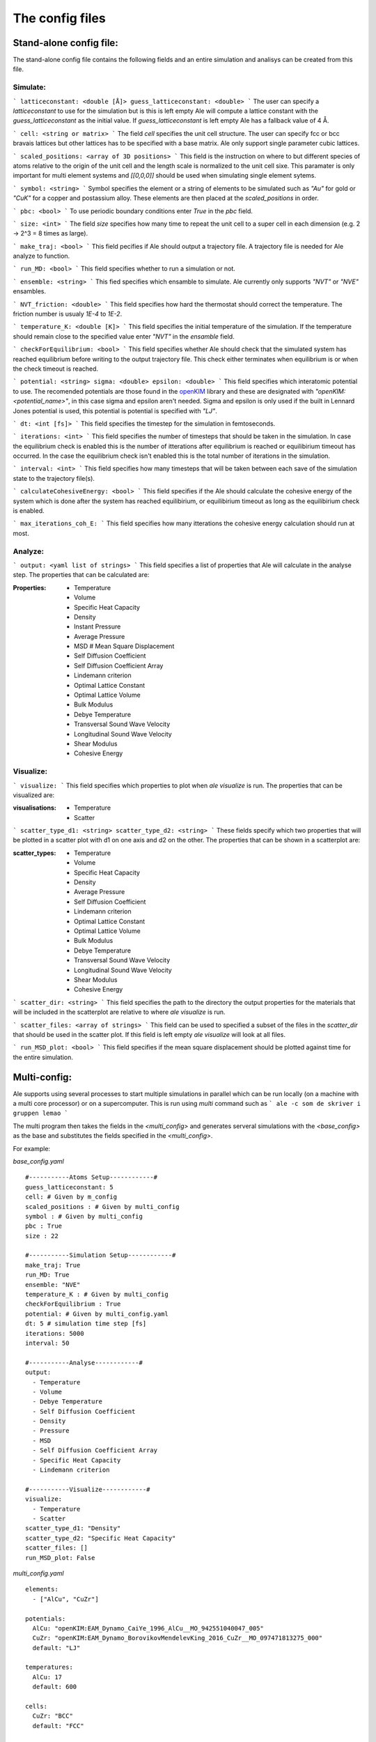 The config files
================

.. _openKIM: https://openkim.org/browse/models/by-species

Stand-alone config file:
------------------------
The stand-alone config file contains the following fields and an entire simulation and
analisys can be created from this file.

Simulate:
*********

```
latticeconstant: <double [Å]>
guess_latticeconstant: <double>
```
The user can specify a `latticeconstant` to use for the simulation but is this is left 
empty Ale will compute a lattice constant with the `guess_latticeconstant` as the
initial value. If `guess_latticeconstant` is left empty Ale has a fallback value of 4
Å.

```
cell: <string or matrix>
```
The field `cell` specifies the unit cell structure. The user can specify fcc or bcc bravais 
lattices but other lattices has to be specified with a base matrix. Ale only support single
parameter cubic lattices.

```
scaled_positions: <array of 3D positions>
```
This field is the instruction on where to but different species of atoms relative to the 
origin of the unit cell and the length scale is normalized to the unit cell sixe. This 
paramater is only important for multi element systems and  `[[0,0,0]]` should be used when 
simulating single element sytems.

```
symbol: <string>
```
Symbol specifies the element or a string of elements to be simulated such as `"Au"` for gold 
or `"CuK"` for a copper and postassium alloy. These elements are then placed at the `scaled_positions`
in order.

```
pbc: <bool>
```
To use periodic boundary conditions enter `True` in the `pbc` field.

```
size: <int>
```
The field `size` specifies how many time to repeat the unit cell to a super cell in each 
dimension (e.g. 2 -> 2^3 = 8 times as large).

```
make_traj: <bool>
```
This field pecifies if Ale should output a trajectory file. A trajectory file is needed for 
Ale analyze to function.

```
run_MD: <bool>
```
This field specifies whether to run a simulation or not.

```
ensemble: <string>
```
This fied specifies which ensamble to simulate. Ale currently only supports `"NVT"` or 
`"NVE"` ensambles.

```
NVT_friction: <double>
```
This field specifies how hard the thermostat should correct the temperature. The friction
number is usualy `1E-4` to `1E-2`.

```
temperature_K: <double [K]>
```
This field specifies the initial temperature of the simulation. If the temperature should 
remain close to the specified value enter `"NVT"` in the `ensamble` field.

```
checkForEquilibrium: <bool>
```
This field specifies whether Ale should check that the simulated system has reached equilibrium 
before writing to the output trajectory file. This check either terminates when equilibrium is 
or when the check timeout is reached.

```
potential: <string>
sigma: <double>
epsilon: <double>
```
This field specifies which interatomic potential to use. The recomended potentials are those 
found in the openKIM_ library and these are designated with `"openKIM:<potential_name>"`, in this 
case sigma and epsilon aren't needed. Sigma and epsilon is only used if the built in Lennard 
Jones potential is used, this potential is potential is specified with `"LJ"`.

```
dt: <int [fs]> 
```
This field specifies the timestep for the simulation in femtoseconds.

```
iterations: <int>
```
This field specifies the number of timesteps that should be taken in the simulation. In case 
the equilibrium check is enabled this is the number of itterations after equilibrium is reached 
or equilibirium timeout has occurred. In the case the equilibrium check isn't enabled this is the 
total number of iterations in the simulation.

```
interval: <int>
```
This field specifies how many timesteps that will be taken between each save of the simulation
state to the trajectory file(s).

```
calculateCohesiveEnergy: <bool>
```
This field specifies if the Ale should calculate the cohesive energy of the system which is done
after the system has reached equilibirium, or equilibirium timeout as long as the equilibirium 
check is enabled.

```
max_iterations_coh_E:
```
This field specifies how many itterations the cohesive energy calculation should run at most.

Analyze:
********

```
output: <yaml list of strings>
```
This field specifies a list of properties that Ale will calculate in the analyse step. The 
properties that can be calculated are:

:Properties:  - Temperature
              - Volume
              - Specific Heat Capacity
              - Density
              - Instant Pressure
              - Average Pressure
              - MSD # Mean Square Displacement
              - Self Diffusion Coefficient
              - Self Diffusion Coefficient Array
              - Lindemann criterion
              - Optimal Lattice Constant
              - Optimal Lattice Volume
              - Bulk Modulus
              - Debye Temperature
              - Transversal Sound Wave Velocity
              - Longitudinal Sound Wave Velocity
              - Shear Modulus
              - Cohesive Energy


Visualize:
**********

```
visualize:
```
This field specifies which properties to plot when `ale visualize` is run. The properties 
that can be visualized are:

:visualisations:  - Temperature
                  - Scatter

```
scatter_type_d1: <string>
scatter_type_d2: <string>
```
These fields specify which two properties that will be plotted in a scatter plot with d1 on 
one axis and d2 on the other. The properties that can be shown in a scatterplot are:

:scatter_types:  - Temperature
                 - Volume
                 - Specific Heat Capacity
                 - Density
                 - Average Pressure
                 - Self Diffusion Coefficient
                 - Lindemann criterion
                 - Optimal Lattice Constant
                 - Optimal Lattice Volume
                 - Bulk Modulus
                 - Debye Temperature
                 - Transversal Sound Wave Velocity
                 - Longitudinal Sound Wave Velocity
                 - Shear Modulus
                 - Cohesive Energy

```
scatter_dir: <string>
```
This field specifies the path to the directory the output properties for the materials that will 
be included in the scatterplot are relative to where `ale visualize` is run.

```
scatter_files: <array of strings>
```
This field can be used to specified a subset of the files in the `scatter_dir` that should 
be used in the scatter plot. If this field is left empty `ale visualize` will look at all 
files.

```
run_MSD_plot: <bool>
```
This field specifies if the mean square displacement should be plotted against time for the 
entire simulation.

Multi-config:
-------------

Ale supports using several processes to start multiple simulations in parallel which can be 
run locally (on a machine with a multi core processor) or on a supercomputer. This is run using
`multi` command such as 
```
ale -c som de skriver i gruppen lemao
```

The multi program then takes the fields in the `<multi_config>` and generates serveral simulations
with the `<base_config>` as the base and substitutes the fields specified in the `<multi_config>`.

For example:

`base_config.yaml`
::
  #-----------Atoms Setup------------#
  guess_latticeconstant: 5
  cell: # Given by m_config 
  scaled_positions : # Given by multi_config
  symbol : # Given by multi_config
  pbc : True 
  size : 22

  #-----------Simulation Setup------------#
  make_traj: True
  run_MD: True
  ensemble: "NVE" 
  temperature_K : # Given by multi_config
  checkForEquilibrium : True
  potential: # Given by multi_config.yaml
  dt: 5 # simulation time step [fs]
  iterations: 5000
  interval: 50

  #-----------Analyse------------#
  output:
    - Temperature
    - Volume
    - Debye Temperature
    - Self Diffusion Coefficient
    - Density
    - Pressure
    - MSD
    - Self Diffusion Coefficient Array
    - Specific Heat Capacity
    - Lindemann criterion

  #-----------Visualize------------#
  visualize:
    - Temperature
    - Scatter
  scatter_type_d1: "Density" 
  scatter_type_d2: "Specific Heat Capacity" 
  scatter_files: [] 
  run_MSD_plot: False

`multi_config.yaml`
::
  elements:
    - ["AlCu", "CuZr"] 

  potentials:
    AlCu: "openKIM:EAM_Dynamo_CaiYe_1996_AlCu__MO_942551040047_005"
    CuZr: "openKIM:EAM_Dynamo_BorovikovMendelevKing_2016_CuZr__MO_097471813275_000"
    default: "LJ"

  temperatures:
    AlCu: 17
    default: 600

  cells:
    CuZr: "BCC"
    default: "FCC"

  scaled_positions:
    AlCu: [[0, 0, 0], [0.17, 0.17, 0.17]]
    default: [[0, 0, 0], [0.5, 0.5, 0.5]]

With these input files `ale multi` will read the `multi_config.yaml` and create as many 
simulations as there are entries in the `elements` list and substitute the fields in the 
`base_config.yaml` with the fields specified in the `multi_config.yaml`. This allows the 
user to specify certain configurations for certain simulations and have a default setting 
in other cases to ease the configuration of a large number of simulations. The user can 
also define default values by specifying a value in the corresponding field in the 
`base_config.yaml`. 

The fields maps as follows:

================ ================
multi_config     base_config
================ ================
elements         element
temperatures     temperature_K
cells            cell 
scaled_positions scaled_positions
================ ================

These two files will therefore create two simulations when run with `ale multi`, one with an 
aluminium and copper aloy at 17 K set in an FCC bravais lattice with the aluminium atoms place 
in the origin of the unit cell and repeated from there and the copper atoms shiftet inwards in 
the cell and and repeated in an FCC bravais lattice from there. The other simulation will be 
copper and zirconium placed in two BCC bravias lattices with the copper lattice beginning at 
the origin and the zirconium lattice being shifted a half unit cell in all directions and all 
of this will be simulated at 600 K.
